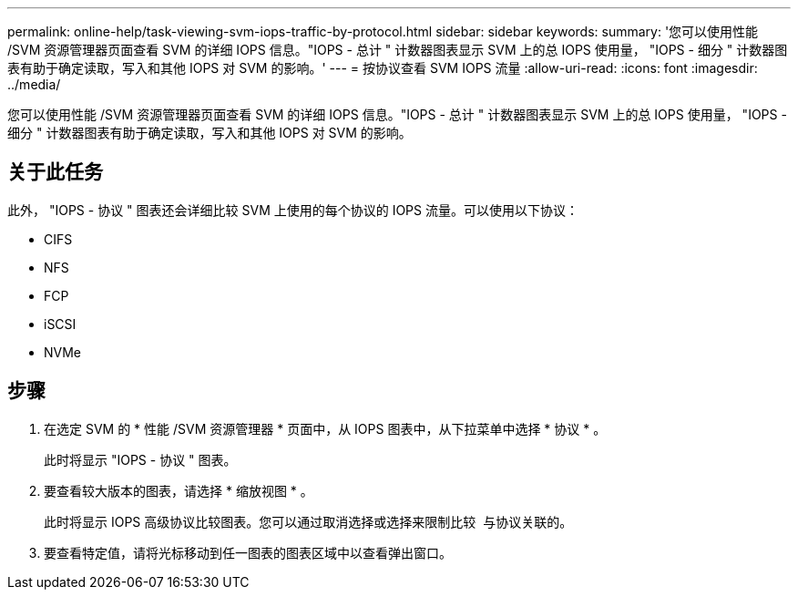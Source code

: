 ---
permalink: online-help/task-viewing-svm-iops-traffic-by-protocol.html 
sidebar: sidebar 
keywords:  
summary: '您可以使用性能 /SVM 资源管理器页面查看 SVM 的详细 IOPS 信息。"IOPS - 总计 " 计数器图表显示 SVM 上的总 IOPS 使用量， "IOPS - 细分 " 计数器图表有助于确定读取，写入和其他 IOPS 对 SVM 的影响。' 
---
= 按协议查看 SVM IOPS 流量
:allow-uri-read: 
:icons: font
:imagesdir: ../media/


[role="lead"]
您可以使用性能 /SVM 资源管理器页面查看 SVM 的详细 IOPS 信息。"IOPS - 总计 " 计数器图表显示 SVM 上的总 IOPS 使用量， "IOPS - 细分 " 计数器图表有助于确定读取，写入和其他 IOPS 对 SVM 的影响。



== 关于此任务

此外， "IOPS - 协议 " 图表还会详细比较 SVM 上使用的每个协议的 IOPS 流量。可以使用以下协议：

* CIFS
* NFS
* FCP
* iSCSI
* NVMe




== 步骤

. 在选定 SVM 的 * 性能 /SVM 资源管理器 * 页面中，从 IOPS 图表中，从下拉菜单中选择 * 协议 * 。
+
此时将显示 "IOPS - 协议 " 图表。

. 要查看较大版本的图表，请选择 * 缩放视图 * 。
+
此时将显示 IOPS 高级协议比较图表。您可以通过取消选择或选择来限制比较 image:../media/eye-icon.gif[""] 与协议关联的。

. 要查看特定值，请将光标移动到任一图表的图表区域中以查看弹出窗口。

